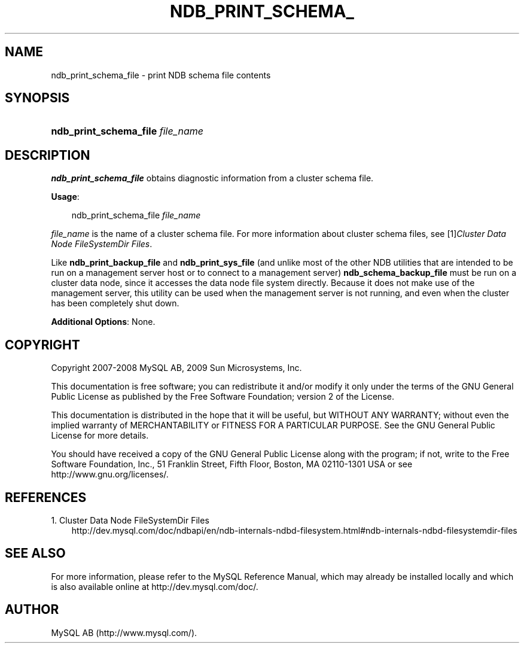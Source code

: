 .\"     Title: \fBndb_print_schema_file\fR
.\"    Author: 
.\" Generator: DocBook XSL Stylesheets v1.70.1 <http://docbook.sf.net/>
.\"      Date: 03/13/2009
.\"    Manual: MySQL Database System
.\"    Source: MySQL 5.1
.\"
.TH "\fBNDB_PRINT_SCHEMA_" "1" "03/13/2009" "MySQL 5.1" "MySQL Database System"
.\" disable hyphenation
.nh
.\" disable justification (adjust text to left margin only)
.ad l
.SH "NAME"
ndb_print_schema_file \- print NDB schema file contents
.SH "SYNOPSIS"
.HP 32
\fBndb_print_schema_file \fR\fB\fIfile_name\fR\fR
.SH "DESCRIPTION"
.PP
\fBndb_print_schema_file\fR
obtains diagnostic information from a cluster schema file.
.PP
\fBUsage\fR:
.sp
.RS 3n
.nf
ndb_print_schema_file \fIfile_name\fR
.fi
.RE
.PP
\fIfile_name\fR
is the name of a cluster schema file. For more information about cluster schema files, see
[1]\&\fICluster Data Node FileSystemDir Files\fR.
.PP
Like
\fBndb_print_backup_file\fR
and
\fBndb_print_sys_file\fR
(and unlike most of the other
NDB
utilities that are intended to be run on a management server host or to connect to a management server)
\fBndb_schema_backup_file\fR
must be run on a cluster data node, since it accesses the data node file system directly. Because it does not make use of the management server, this utility can be used when the management server is not running, and even when the cluster has been completely shut down.
.PP
\fBAdditional Options\fR: None.
.SH "COPYRIGHT"
.PP
Copyright 2007\-2008 MySQL AB, 2009 Sun Microsystems, Inc.
.PP
This documentation is free software; you can redistribute it and/or modify it only under the terms of the GNU General Public License as published by the Free Software Foundation; version 2 of the License.
.PP
This documentation is distributed in the hope that it will be useful, but WITHOUT ANY WARRANTY; without even the implied warranty of MERCHANTABILITY or FITNESS FOR A PARTICULAR PURPOSE. See the GNU General Public License for more details.
.PP
You should have received a copy of the GNU General Public License along with the program; if not, write to the Free Software Foundation, Inc., 51 Franklin Street, Fifth Floor, Boston, MA 02110\-1301 USA or see http://www.gnu.org/licenses/.
.SH "REFERENCES"
.TP 3
1.\ Cluster Data Node FileSystemDir Files
\%http://dev.mysql.com/doc/ndbapi/en/ndb\-internals\-ndbd\-filesystem.html#ndb\-internals\-ndbd\-filesystemdir\-files
.SH "SEE ALSO"
For more information, please refer to the MySQL Reference Manual,
which may already be installed locally and which is also available
online at http://dev.mysql.com/doc/.
.SH AUTHOR
MySQL AB (http://www.mysql.com/).
